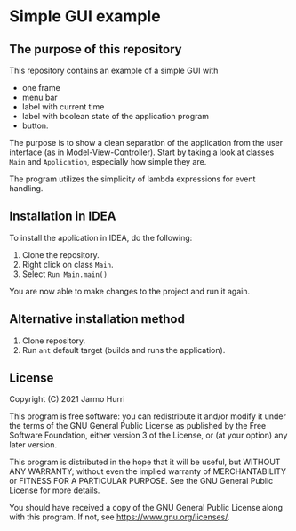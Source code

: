 * Simple GUI example
** The purpose of this repository
   This repository contains an example of a simple GUI with
   - one frame
   - menu bar
   - label with current time
   - label with boolean state of the application program
   - button.

   The purpose is to show a clean separation of the application from
   the user interface (as in Model-View-Controller). Start by taking a
   look at classes =Main= and =Application=, especially how simple
   they are.

   The program utilizes the simplicity of lambda expressions for event
   handling.

** Installation in IDEA
   To install the application in IDEA, do the following:
   1. Clone the repository.
   2. Right click on class =Main=.
   3. Select =Run Main.main()=
   You are now able to make changes to the project and run it again.

** Alternative installation method
   1. Clone repository.
   2. Run =ant= default target (builds and runs the application).
   
** License
   Copyright (C) 2021 Jarmo Hurri

   This program is free software: you can redistribute it and/or modify
   it under the terms of the GNU General Public License as published by
   the Free Software Foundation, either version 3 of the License, or
   (at your option) any later version.

   This program is distributed in the hope that it will be useful,
   but WITHOUT ANY WARRANTY; without even the implied warranty of
   MERCHANTABILITY or FITNESS FOR A PARTICULAR PURPOSE.  See the
   GNU General Public License for more details.

   You should have received a copy of the GNU General Public License
   along with this program.  If not, see <https://www.gnu.org/licenses/>.
